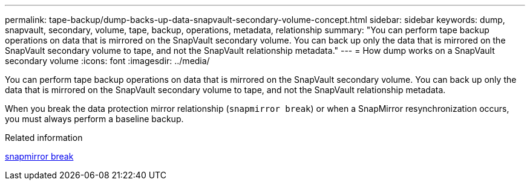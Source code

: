 ---
permalink: tape-backup/dump-backs-up-data-snapvault-secondary-volume-concept.html
sidebar: sidebar
keywords: dump, snapvault, secondary, volume, tape, backup, operations, metadata, relationship
summary: "You can perform tape backup operations on data that is mirrored on the SnapVault secondary volume. You can back up only the data that is mirrored on the SnapVault secondary volume to tape, and not the SnapVault relationship metadata."
---
= How dump works on a SnapVault secondary volume
:icons: font
:imagesdir: ../media/

[.lead]
You can perform tape backup operations on data that is mirrored on the SnapVault secondary volume. You can back up only the data that is mirrored on the SnapVault secondary volume to tape, and not the SnapVault relationship metadata.

When you break the data protection mirror relationship (`snapmirror break`) or when a SnapMirror resynchronization occurs, you must always perform a baseline backup.

.Related information
link:https://docs.netapp.com/us-en/ontap-cli/snapmirror-break.html[snapmirror break^]


// 2025 June 27, ONTAPDOC-2960
